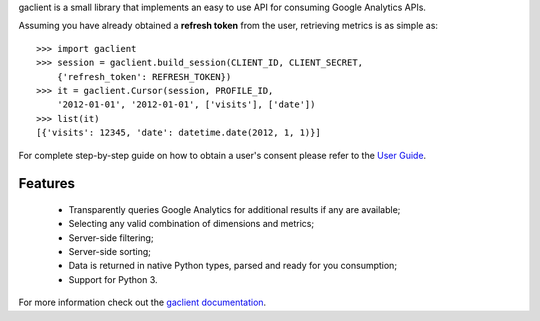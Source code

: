 gaclient is a small library that implements an easy to use API
for consuming Google Analytics APIs.

Assuming you have already obtained a **refresh token** from the
user, retrieving metrics is as simple as::

    >>> import gaclient
    >>> session = gaclient.build_session(CLIENT_ID, CLIENT_SECRET,
        {'refresh_token': REFRESH_TOKEN})
    >>> it = gaclient.Cursor(session, PROFILE_ID,
        '2012-01-01', '2012-01-01', ['visits'], ['date'])
    >>> list(it)
    [{'visits': 12345, 'date': datetime.date(2012, 1, 1)}]

For complete step-by-step guide on how to obtain a user's
consent please refer to the
`User Guide <http://www.python-gaclient.org/0.3/guide.html>`_.


Features
--------

    * Transparently queries Google Analytics for additional results
      if any are available;
    * Selecting any valid combination of dimensions and metrics;
    * Server-side filtering;
    * Server-side sorting;
    * Data is returned in native Python types, parsed and
      ready for you consumption;
    * Support for Python 3.


For more information check out the `gaclient documentation <http://www.python-gaclient.org/latest>`_.
